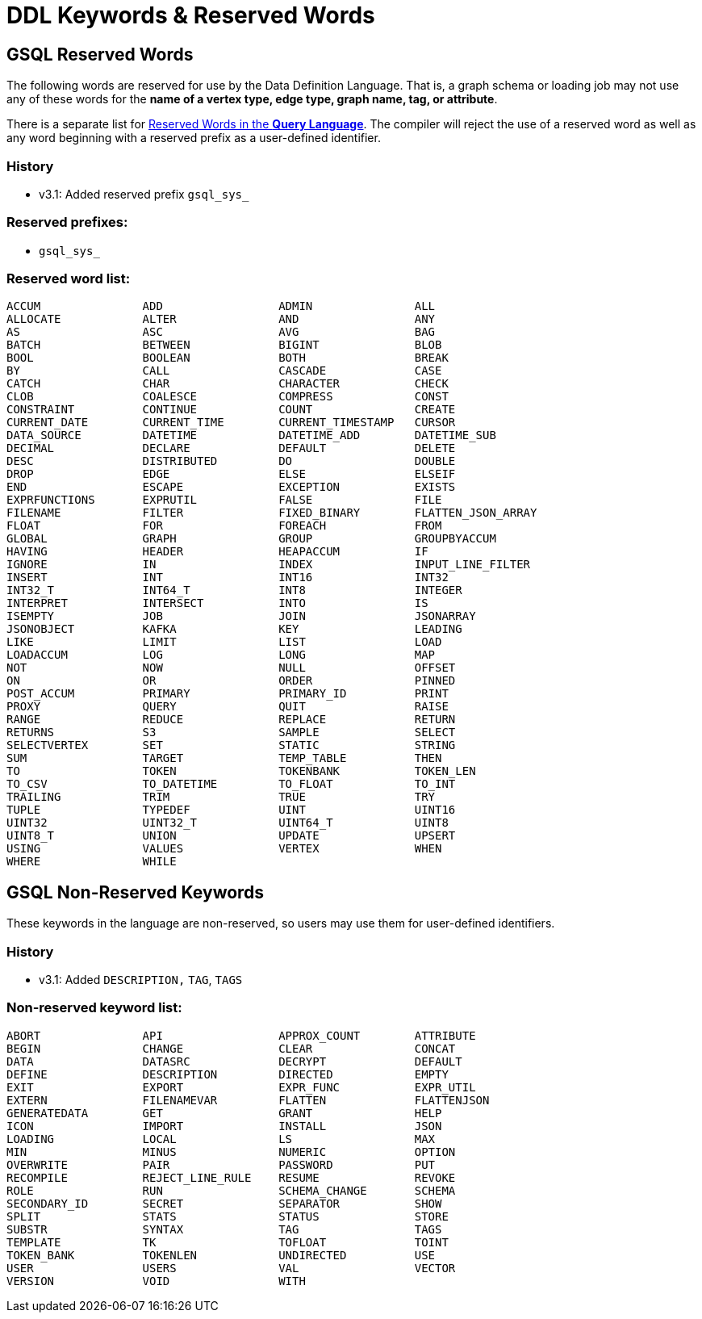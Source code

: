 = DDL Keywords & Reserved Words

== GSQL Reserved Words

The following words are reserved for use by the Data Definition Language. That is, a graph schema or loading job may not use any of these words for the *name of a vertex type, edge type, graph name, tag, or attribute*. +

There is a separate list for xref:querying:appendix-query/query-language-reserved-words.adoc[Reserved Words in the *Query Language*].
The compiler will reject the use of a reserved word as well as any word beginning with a reserved prefix as a user-defined identifier.

=== History

* v3.1: Added reserved prefix `gsql_sys_`

=== Reserved prefixes:

* `gsql_sys_`

=== Reserved word list:

[source,text]
----
ACCUM               ADD                 ADMIN               ALL
ALLOCATE            ALTER               AND                 ANY
AS                  ASC                 AVG                 BAG
BATCH               BETWEEN             BIGINT              BLOB
BOOL                BOOLEAN             BOTH                BREAK
BY                  CALL                CASCADE             CASE
CATCH               CHAR                CHARACTER           CHECK
CLOB                COALESCE            COMPRESS            CONST
CONSTRAINT          CONTINUE            COUNT               CREATE
CURRENT_DATE        CURRENT_TIME        CURRENT_TIMESTAMP   CURSOR
DATA_SOURCE         DATETIME            DATETIME_ADD        DATETIME_SUB
DECIMAL             DECLARE             DEFAULT             DELETE
DESC                DISTRIBUTED         DO                  DOUBLE
DROP                EDGE                ELSE                ELSEIF
END                 ESCAPE              EXCEPTION           EXISTS
EXPRFUNCTIONS       EXPRUTIL            FALSE               FILE
FILENAME            FILTER              FIXED_BINARY        FLATTEN_JSON_ARRAY
FLOAT               FOR                 FOREACH             FROM
GLOBAL              GRAPH               GROUP               GROUPBYACCUM
HAVING              HEADER              HEAPACCUM           IF
IGNORE              IN                  INDEX               INPUT_LINE_FILTER
INSERT              INT                 INT16               INT32
INT32_T             INT64_T             INT8                INTEGER
INTERPRET           INTERSECT           INTO                IS
ISEMPTY             JOB                 JOIN                JSONARRAY
JSONOBJECT          KAFKA               KEY                 LEADING
LIKE                LIMIT               LIST                LOAD
LOADACCUM           LOG                 LONG                MAP
NOT                 NOW                 NULL                OFFSET
ON                  OR                  ORDER               PINNED
POST_ACCUM          PRIMARY             PRIMARY_ID          PRINT
PROXY               QUERY               QUIT                RAISE
RANGE               REDUCE              REPLACE             RETURN
RETURNS             S3                  SAMPLE              SELECT
SELECTVERTEX        SET                 STATIC              STRING
SUM                 TARGET              TEMP_TABLE          THEN
TO                  TOKEN               TOKENBANK           TOKEN_LEN
TO_CSV              TO_DATETIME         TO_FLOAT            TO_INT
TRAILING            TRIM                TRUE                TRY
TUPLE               TYPEDEF             UINT                UINT16
UINT32              UINT32_T            UINT64_T            UINT8
UINT8_T             UNION               UPDATE              UPSERT
USING               VALUES              VERTEX              WHEN
WHERE               WHILE
----

== GSQL Non-Reserved Keywords

These keywords in the language are non-reserved, so users may use them for user-defined identifiers.

=== History

* v3.1: Added `DESCRIPTION,` `TAG`, `TAGS`

=== Non-reserved keyword list:

[source,text]
----
ABORT               API                 APPROX_COUNT        ATTRIBUTE
BEGIN               CHANGE              CLEAR               CONCAT
DATA                DATASRC             DECRYPT             DEFAULT
DEFINE              DESCRIPTION         DIRECTED            EMPTY
EXIT                EXPORT              EXPR_FUNC           EXPR_UTIL
EXTERN              FILENAMEVAR         FLATTEN             FLATTENJSON
GENERATEDATA        GET                 GRANT               HELP
ICON                IMPORT              INSTALL             JSON
LOADING             LOCAL               LS                  MAX
MIN                 MINUS               NUMERIC             OPTION
OVERWRITE           PAIR                PASSWORD            PUT
RECOMPILE           REJECT_LINE_RULE    RESUME              REVOKE
ROLE                RUN                 SCHEMA_CHANGE       SCHEMA
SECONDARY_ID        SECRET              SEPARATOR           SHOW
SPLIT               STATS               STATUS              STORE
SUBSTR              SYNTAX              TAG                 TAGS
TEMPLATE            TK                  TOFLOAT             TOINT
TOKEN_BANK          TOKENLEN            UNDIRECTED          USE
USER                USERS               VAL                 VECTOR
VERSION             VOID                WITH
----
